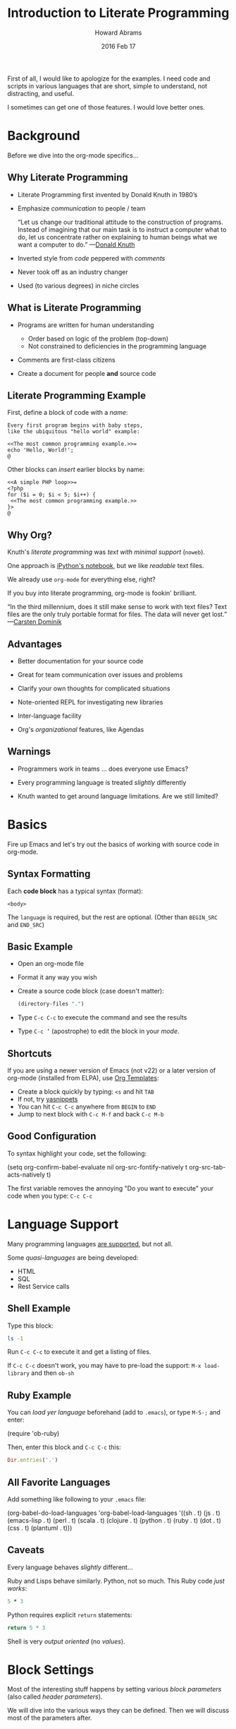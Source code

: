 #+TITLE:  Introduction to Literate Programming
#+AUTHOR: Howard Abrams
#+EMAIL:  howard.abrams@gmail.com
#+DATE:   2016 Feb 17
#+TAGS:   org-mode emacs presentation
#+STARTUP: inlineimages yes
#+PROPERTY: tangle no
#+PROPERTY: eval no-export
#+PROPERTY: results replace
#+PROPERTY: exports code

First of all, I would like to apologize for the examples.
I need code and scripts in various languages that are short, simple to
understand, not distracting, and useful.

I sometimes can get one of those features. I would love better ones.

* Background

  Before we dive into the org-mode specifics...

** Why Literate Programming

  - Literate Programming first invented by Donald Knuth in 1980’s

  - Emphasize /communication/ to people / team

               “Let us change our traditional attitude to the
                construction of programs. Instead of imagining that
                our main task is to instruct a computer what to do,
                let us concentrate rather on explaining to human
                beings what we want a computer to do.”  —[[http://www.brainyquote.com/quotes/authors/d/donald_knuth.html#0RwBBIoWjqiKPb2Y.99][Donald Knuth]]

  - Inverted style from /code/ peppered with /comments/

  - Never took off as an industry changer

  - Used (to various degrees) in niche circles

** What is Literate Programming

  * Programs are written for human understanding
     * Order based on logic of the problem (top-down)
     * Not constrained to deficiencies in the programming language

  * Comments are first-class citizens

  * Create a document for people *and* source code

    [[file:tangling-dark.png]]

** Literate Programming Example

   First, define a block of code with a /name/:

       #+BEGIN_EXAMPLE
       Every first program begins with baby steps,
       like the ubiquitous "hello world" example:

       <<The most common programming example.>>=
       echo 'Hello, World!';
       @
       #+END_EXAMPLE

   Other blocks can /insert/ earlier blocks by name:

       #+BEGIN_EXAMPLE
       <<A simple PHP loop>>=
       <?php
       for ($i = 0; $i < 5; $i++) {
        <<The most common programming example.>>
       }>
       @
       #+END_EXAMPLE

** Why Org?

   Knuth's /literate programming/ was /text with minimal support/ (=noweb=).

   One approach is [[http://ipython.org/notebook.html][iPython's notebook]], but we like /readable/ text files.

   We already use =org-mode= for everything else, right?

   If you buy into literate programming, org-mode is fookin' brilliant.

                            “In the third millennium, does it still make sense
                             to work with text files? Text files are the only truly
                             portable format for files. The data will never get
                             lost.”  —[[http://transcriptvids.com/v/oJTwQvgfgMM.html][Carsten Dominik]]

** Advantages

   - Better documentation for your source code

   - Great for team communication over issues and problems

   - Clarify your own thoughts for complicated situations

   - Note-oriented REPL for investigating new libraries

   - Inter-language facility

   - Org's /organizational/ features, like Agendas

** Warnings

   - Programmers work in teams ... does everyone use Emacs?

   - Every programming language is treated /slightly/ differently

   - Knuth wanted to get around language limitations.
     Are we still limited?

* Basics

  Fire up Emacs and let's try out the basics of working with source
  code in org-mode.

** Syntax Formatting

   Each *code block* has a typical syntax (format):

       #+NAME: <name>
       #+BEGIN_SRC <language> <switches> <header arguments>
         <body>
       #+END_SRC

   The =language= is required, but the rest are optional.
   (Other than =BEGIN_SRC= and =END_SRC=)

** Basic Example

   - Open an org-mode file
   - Format it any way you wish
   - Create a source code block (case doesn't matter):

       #+BEGIN_SRC emacs-lisp
          (directory-files ".")
       #+END_SRC

   - Type =C-c C-c= to execute the command and see the results
   - Type =C-c ’= (apostrophe) to edit the block in your /mode/.

** Shortcuts

   If you are using a newer version of Emacs (not v22) or a later
   version of org-mode (installed from ELPA), use [[info:org#Easy%20Templates][Org Templates]]:

   - Create a block quickly by typing: =<s= and hit =TAB=
   - If not, try [[https://github.com/capitaomorte/yasnippet][yasnippets]]
   - You can hit =C-c C-c= anywhere from =BEGIN= to =END=
   - Jump to next block with =C-c M-f= and back =C-c M-b=

** Good Configuration

   To syntax highlight your code, set the following:

     (setq org-confirm-babel-evaluate nil
           org-src-fontify-natively t
           org-src-tab-acts-natively t)

   The first variable removes the annoying "Do you want to execute"
   your code when you type: ~C-c C-c~

* Language Support

  Many programming languages [[info:org#Languages][are supported]], but not all.

  Some /quasi-languages/ are being developed:
  - HTML
  - SQL
  - Rest Service calls

** Shell Example

   Type this block:

       #+BEGIN_SRC sh
        ls -1
       #+END_SRC

   Run ~C-c C-c~ to execute it and get a listing of files.

   If ~C-c C-c~ doesn't work, you may have to pre-load the
   support:  ~M-x load-library~  and then ~ob-sh~

** Ruby Example

  You can /load yer language/ beforehand (add to =.emacs=), or
  type ~M-S-;~ and enter:

      (require 'ob-ruby)

  Then, enter this block and =C-c C-c= this:

      #+BEGIN_SRC ruby
        Dir.entries('.')
      #+END_SRC


** All Favorite Languages

   Add something like following to your =.emacs= file:

     (org-babel-do-load-languages
      'org-babel-load-languages
      '((sh         . t)
        (js         . t)
        (emacs-lisp . t)
        (perl       . t)
        (scala      . t)
        (clojure    . t)
        (python     . t)
        (ruby       . t)
        (dot        . t)
        (css        . t)
        (plantuml   . t)))

** Caveats

   Every language behaves /slightly/ different...

   Ruby and Lisps behave similarly. Python, not so much.
   This Ruby code /just works/:

       #+BEGIN_SRC ruby
         5 * 3
       #+END_SRC

   Python requires explicit =return= statements:

       #+BEGIN_SRC python
         return 5 * 3
       #+END_SRC

   Shell is very /output oriented/ (no /values/).

* Block Settings

  Most of the interesting stuff happens by setting various
  /block parameters/ (also called /header parameters/).

  We will dive into the various ways they can be defined.
  Then we will discuss most of the parameters after.

** Example: dir

   Code block can take header parameters, like [[info:org#dir][dir]]:

       #+BEGIN_SRC sh :dir /etc
         ls
       #+END_SRC

   Type =C-c C-c= to execute this.

   The =:dir= parameter specifies where the code block executes.

   Code blocks can have zero or more header parameters.

** Example: Remote Execution

   Use Tramp in combination with =:dir= to have code block remotely
   executed:

       #+BEGIN_SRC sh
         hostname -f
       #+END_SRC

       #+RESULTS:
       : blobfish

       #+BEGIN_SRC sh :dir /howardabrams.com:
         hostname -f
       #+END_SRC

       #+RESULTS:
       : goblin

   Why yes, the following does work:

       #+BEGIN_SRC ruby :dir /howardabrams.com:
         Dir.entries(".")
       #+END_SRC

** Parameter Setting Locations

   Parameters can be set in different locations.
   From /most specific/ to /most general/:

   - *Inline with Header Block*

   - *Above Header Block*

   - *Defaults for Blocks in a Section*

   - *Defaults for Blocks in entire Document*

   - *Defaults for Every Document*
     Setting either /list/ variable:
     - =org-babel-default-header-args=
     - =org-babel-default-header-args:<lang>=

   *Note:* You can set parameters when a /block is called/.
         We'll talk about this later.

** Too Many Parameters?

   Inline parameters with Header Block, fine with few parms:

       #+BEGIN_SRC sh :dir /etc
         grep $USER passwd
       #+END_SRC

   Lots of parameters? Move some (or /all/) parameters above:

       #+HEADER: :dir /etc
       #+BEGIN_SRC sh
         grep $USER passwd
       #+END_SRC

   These two section behave the same.

   Both =#+HEADER:= and =#+HEADERS:= behave the same.
   You can have more than one =#+HEADER:= line.

** Section Default Parameters

   Place header values for /all source blocks/ for a section in a
   *property drawer*:

   - Create a header section in your org file
   - Type: ~C-c C-x p~
   - For =Property= enter: ~dir~
   - For =Value= enter: ~/etc~

       #+BEGIN_SRC ruby
         File.absolute_path(".")
       #+END_SRC

       #+RESULTS:
       : /etc

   Jump to the =:PROPERTIES:= drawer, and hit ~TAB~ to see the contents.

** Language-Specific Default Values
   :PROPERTIES:
   :header-args:sh: :dir /etc
   :header-args:ruby: :dir /
   :END:

   You can specify [[info:org#Language-specific%20header%20arguments%20in%20Org%20mode%20properties][language-specific header arguments]]:
   - Type: ~C-c C-x p~
   - For =Property= enter: ~header-args:sh~
   - For =Value= enter: ~:dir /etc
   - Type: ~C-c C-x p~
   - For =Property= enter: ~header-args:ruby~
   - For =Value= enter: ~:dir /~

       #+BEGIN_SRC sh
         ls -d $(pwd)
       #+END_SRC

       #+RESULTS:
       : /etc

       #+BEGIN_SRC ruby
         File.absolute_path('.')
       #+END_SRC

       #+RESULTS:
       : /

   *Note:* Some parameters can only be set with =header-args=

** Default Parameters for Document

   To set a parameter for all blocks in a document, use the
   =#+PROPERTY:= setting:

   #+BEGIN_EXAMPLE
   #+PROPERTY:    dir ~/Work
   #+END_EXAMPLE

   Notice these parameters do not have initial colon.

   Language specific ones, however, do:

   #+BEGIN_EXAMPLE
   #+PROPERTY:    header-args:sh  :tangle no
   #+END_EXAMPLE

   *Note:* They /aren't registered/ until you hit ~C-c C-c~ on them.

   #+BEGIN_EXAMPLE
   #+DESCRIPTION: A literate programming version of my Emacs Initialization script that is specific to this machine.
   #+PROPERTY:    results silent
   #+PROPERTY:    tangle ~/.emacs.d/elisp/init-local.el
   #+PROPERTY:    eval no-export
   #+PROPERTY:    comments org
   #+OPTIONS:     num:nil toc:nil todo:nil tasks:nil tags:nil
   #+OPTIONS:     skip:nil author:nil email:nil creator:nil timestamp:nil
   #+INFOJS_OPT:  view:nil toc:nil ltoc:t mouse:underline buttons:0 path:http://orgmode.org/org-info.js
   #+END_EXAMPLE

* Header Parameter Types

  Discussion of parameters revolve on usage:

  - Evaluation Parameters
  - Export Parameters
  - Literate Programming Parameters
  - Variable Parameters
  - Miscellaneous Input/Output

* Evaluation Parameters
** Results

   When you execute a block, what do you want out of it?
   - results of the expression?
   - outputted results?

       #+BEGIN_SRC ruby
         puts 'Hello World'
         5 * 6
       #+END_SRC

       #+RESULTS:
       : 30

   Change the [[info:org#Results%20of%20evaluation][:results]] header argument:

       #+BEGIN_SRC ruby :results output
         puts 'Hello World'
         5 * 6
       #+END_SRC

       #+RESULTS:
       : Hello World

   *Note:* Default for =sh= is =output=.

** Output Formatting

   Results of code evaluation are re-inserted into your document.

    - =table=    :: Row for single array, full table for array of arrays
    - =list=     :: Regular org-mode list exported as an un-ordered list
    - =verbatim= :: Raw output
    - =file=     :: Writes the results to a file
    - =html=     :: Assumes the output is HTML code, and that is what is exported
    - =code=     :: Assumes output is source code in the same language
    - =silent=   :: Only shown in the mini-buffer

   Results can be exported (as in HTML, Email).

   Results can be used as /input variables/ to other code blocks.

*** Lists

    Notice the previous output created a table. Let's make a list:

        #+BEGIN_SRC ruby :results list
          Dir.entries('.').sort.select do |file|
             file[0] != '.'
          end
        #+END_SRC

        #+RESULTS:
        - for-the-host.el
        - instructions.org
        - literate-programming-tangling.png
        - literate-programming-tangling2.png

   The Ruby code above is just an example. Use your favorite language
   to pull out a list of files from a directory.

*** Raw Output

    Shell commands and log output are candidates.

      #+BEGIN_SRC sh :results verbatim :exports both
        ssh -v goblin.howardabrams.com ls mossandcrow
      #+END_SRC

      #+RESULTS:
      OpenSSH_6.6.1, OpenSSL 1.0.1f 6 Jan 2014
      debug1: Reading configuration data /etc/ssh/ssh_config
      debug1: /etc/ssh/ssh_config line 19: Applying options for *
      debug1: Connecting to goblin.howardabrams.com [162.243.135.186] port 22.
      debug1: Connection established.
      debug1: identity file /home/howard/.ssh/id_rsa type 1
      debug1: identity file /home/howard/.ssh/id_rsa-cert type -1
      debug1: identity file /home/howard/.ssh/id_dsa type -1
      debug1: identity file /home/howard/.ssh/id_dsa-cert type -1
      debug1: identity file /home/howard/.ssh/id_ecdsa type -1
      debug1: identity file /home/howard/.ssh/id_ecdsa-cert type -1
      debug1: identity file /home/howard/.ssh/id_ed25519 type -1
      debug1: identity file /home/howard/.ssh/id_ed25519-cert type -1
      debug1: Enabling compatibility mode for protocol 2.0
      debug1: Local version string SSH-2.0-OpenSSH_6.6.1p1 Ubuntu-2ubuntu2.4
      debug1: Remote protocol version 2.0, remote software version OpenSSH_6.6.1p1 Ubuntu-2ubuntu2.6
      debug1: match: OpenSSH_6.6.1p1 Ubuntu-2ubuntu2.6 pat OpenSSH_6.6.1* compat 0x04000000
      debug1: SSH2_MSG_KEXINIT sent
      debug1: SSH2_MSG_KEXINIT received
      debug1: kex: server->client aes128-ctr hmac-md5-etm@openssh.com none
      debug1: kex: client->server aes128-ctr hmac-md5-etm@openssh.com none
      debug1: sending SSH2_MSG_KEX_ECDH_INIT
      debug1: expecting SSH2_MSG_KEX_ECDH_REPLY
      debug1: Server host key: ECDSA 33:a5:af:64:c4:0a:84:6a:a8:57:5a:5f:69:13:08:85
      debug1: Host 'goblin.howardabrams.com' is known and matches the ECDSA host key.
      debug1: Found key in /home/howard/.ssh/known_hosts:2
      debug1: ssh_ecdsa_verify: signature correct
      debug1: SSH2_MSG_NEWKEYS sent
      debug1: expecting SSH2_MSG_NEWKEYS
      debug1: SSH2_MSG_NEWKEYS received
      debug1: SSH2_MSG_SERVICE_REQUEST sent
      debug1: SSH2_MSG_SERVICE_ACCEPT received
      debug1: Authentications that can continue: publickey,password
      debug1: Next authentication method: publickey
      debug1: Offering RSA public key: /home/howard/.ssh/id_rsa
      debug1: Server accepts key: pkalg ssh-rsa blen 279
      debug1: key_parse_private2: missing begin marker
      debug1: read PEM private key done: type RSA
      debug1: Authentication succeeded (publickey).
      Authenticated to goblin.howardabrams.com ([162.243.135.186]:22).
      debug1: channel 0: new [client-session]
      debug1: Requesting no-more-sessions@openssh.com
      debug1: Entering interactive session.
      debug1: Sending environment.
      debug1: Sending env LANG = en_US.UTF-8
      debug1: Sending command: ls mossandcrow
      debug1: client_input_channel_req: channel 0 rtype exit-status reply 0
      debug1: client_input_channel_req: channel 0 rtype eow@openssh.com reply 0
      about.html
      contact.html
      examples.html
      img
      index.html
      scripts
      styles
      debug1: channel 0: free: client-session, nchannels 1
      debug1: fd 0 clearing O_NONBLOCK
      debug1: fd 1 clearing O_NONBLOCK
      Transferred: sent 3388, received 2616 bytes, in 0.6 seconds
      Bytes per second: sent 5588.8, received 4315.3
      debug1: Exit status 0

** Session

   Each block re-starts its interpreter.
   Use the [[info:org#session][:session]] header parameter as a label.

   Why? Issues include:

   - Large start-up time with large REP Ls ... like Clojure
   - Large start-up time on remote machines using Tramp
   - Maintaining functions and other state between blocks

   *Note:* Values can be passed between code blocks.

*** Restarting Example

    To prove that interpreters are restarted with each block:

        #+BEGIN_SRC python
          answer = 42
          return answer
        #+END_SRC

        #+RESULTS:
        : 42

        #+BEGIN_SRC python
          return answer / 2
        #+END_SRC

        #+RESULTS:
        NameError: global name 'avar' is not defined

*** Passing Consistency

    To prove that =:session=-based interpreters are /not/ restarted with
    each block:

        #+BEGIN_SRC ruby :session foobar
          avar = 42
        #+END_SRC

        #+RESULTS:
        : 42

        #+BEGIN_SRC ruby :session foobar
          avar / 2
        #+END_SRC

        #+RESULTS:
        : 21

    *Note:* The =:session= is good to set as a section property.

    Switch to the =*foobar*= buffer to interact with the interpreter.

    *Warning:* A named session can be shared across languages.

*** Warning about Shared Sessions

    What's wrong with the following?

        **** Confusing Stuff
        :PROPERTIES:
        :session:  stateful
        :END:

        #+BEGIN_SRC sh :results silent
          NUM_USERS=$(grep 'bash' /etc/passwd | wc -l --)
        #+END_SRC

        We have access to them:
        #+BEGIN_SRC sh
          echo $NUM_USERS
        #+END_SRC

        #+RESULTS:
        : 2

        #+BEGIN_SRC ruby
          21 * 2
        #+END_SRC

     *Warning:* A =:session= setting for a section is shared for each
              block... /regardless of language!/

** Writing Results to a File

   Create and evaluate this block:

       #+BEGIN_SRC ruby :results output :file primes.txt
         require 'prime'
         Prime.each(5000) do |prime|
           p prime
         end
       #+END_SRC

   Click on the link to load the file in a buffer.

   *Note:* The =:file= parameter needs =:results output=
         As it doesn't know how to format internal values

* Exporting

  Hit ~C-c C-e h o~ to display your file in a browser.

  The [[info:org#exports][:exports]] header argument specifies what to export:
  - =code= for just the block
  - =results= for just the results to evaluating block
  - =both= for both code and results
  - =none= to ignore the block

  *Note:* The =:exports= is good to set as a section property.

** Syntax Highlighting for HTML

   To get syntax highlight for HTML exports, simply
   include the [[https://www.emacswiki.org/emacs/Htmlize][htmlize]] library:

     (require 'htmlize)

   Should come with recent versions of org-mode.
   Doesn't load? Install it from ELPA.

* Literate Programming

** Tangling

   Takes all blocks of the same language, and writes into source file.

       #+BEGIN_SRC ruby :tangle double-space.rb
         while s = gets
           print s ; puts
         end
       #+END_SRC

   Type: ~C-c C-v t~ to render [[file:double-space.rb][double-space.rb]]

   With =:tangle yes= ... writes to file with same name as org file.

   Use =PROPERTY= to specify values for the /entire file/:

   #+BEGIN_EXAMPLE
      #+PROPERTY:    tangle ~/.emacs.d/elisp/bling-mode.el
   #+END_EXAMPLE

** Comments

   If sharing source with others, have org prose turned into [[info:org#comments][comments]]:

       #+BEGIN_EXAMPLE
       Precede each line in the text from standard in (or file) with the
       current line number.
       See [[http://benoithamelin.tumblr.com/ruby1line][one liners]].

       #+BEGIN_SRC ruby
         while s = gets
           puts "#{$<.file.lineno}: #{s}"
         end
       #+END_SRC

       #+PROPERTY: tangle lineno.rb
       #+PROPERTY: comments org
       #+END_EXAMPLE

   Gets turned into this Ruby script:

       #+BEGIN_EXAMPLE
       # Precede each line in the text from standard in (or file) with the
       # current line number.
       # See [[http://benoithamelin.tumblr.com/ruby1line][one liners]].

       while s = gets
         puts "#{$<.file.lineno}: #{s}"
       end
       #+END_EXAMPLE

** Shebang

   When creating scripts, we often need to give it the initial
   interpreter to use. Here is specify the [[info:org#shebang][:shebang]] parameter (either
   as a block header or a document property):

       Precede each line in the text from standard in (or file) with the
       current line number.
       See [[http://benoithamelin.tumblr.com/ruby1line][one liners]].

       #+BEGIN_SRC ruby :shebang "#!/bin/ruby"
         while s = gets
           puts "#{$<.file.lineno}: #{s}"
         end
       #+END_SRC

       #+PROPERTY: shebang #!/bin/ruby
       #+PROPERTY: tangle lineno
       #+PROPERTY: comments org

   Works as expected:

       #+BEGIN_EXAMPLE
       #!/bin/ruby
       # Precede each line in the text from standard in (or file) with the
       # current line number.
       # See [[http://benoithamelin.tumblr.com/ruby1line][one liners]].

       while s = gets
         puts "#{$<.file.lineno}: #{s}"
       end
       #+END_EXAMPLE

** Noweb

   If you /name/ a block, you can /include/ that block *inside* another
   block... as text, using [[info:org#noweb][:noweb]].  Consider this org-mode file:

       Print the last field of each line.

       #+NAME: the-script
       #+BEGIN_SRC ruby
         puts $F.last
       #+END_SRC

       #+BEGIN_SRC sh :noweb yes :tangle last-col.sh
         ruby -ane '<<the-script>>'
       #+END_SRC

   Creates [[file:last-col.sh][last-col.sh]] that contains:

       #+BEGIN_EXAMPLE
       ruby -ane 'puts $F.last'
       #+END_EXAMPLE

** Usefulness?

   How useful is this?

   Older languages that Donald Knuth used, required all variables and
   functions to be defined before used. This meant, you always wrote
   code, /bottom-up/.

   Some code may be better explained from a /top-down/ approach.
   The /web and tangling/ approach could work well for some algorithms.

   Modern languages often don't have such limitations.

** Noweb Considerations

   What about multi-line blocks?

       #+NAME: prime
       #+BEGIN_SRC ruby
         require "prime"
         Prime.prime?(ARG[0])
       #+END_SRC

       #+BEGIN_SRC ruby :noweb yes :tangle primes.sh
         cat $* | xargs ruby -ne '<<prime>>'
       #+END_SRC

   Treats the /preceding text/ like /initial comment characters/:

       #+BEGIN_EXAMPLE
         cat $* | xargs ruby -ne 'require "prime"
         cat $* | xargs ruby -ne 'Prime.prime?(ARG[0])'
       #+END_EXAMPLE

   This recent change requires [[http://ss64.com/bash/syntax-here.html][here docs]] or single quotes:

       #+BEGIN_SRC sh :noweb yes :tangle primes2.sh
         cat $* | xargs ruby -ne '
         <<prime>>'
       #+END_SRC

* Variables

  Org can pass in one or move values /into your source block/ as a variable.

** Variable Example

   Build this block and execute it with ~C-c C-c~:

       #+BEGIN_SRC python :var interest=13
         return 313 * (interest / 100.0)
       #+END_SRC

       #+RESULTS:
       : 40.69

   Pythonic precision for the win.

** Setting Variables

   Specify multiple values all over the place:

       #+HEADER: :var a=42 d=56 :var f=23
       #+HEADERS: :var b=79 e=79
       #+BEGIN_SRC ruby :var c=3 g=2
         [ a, b, c, d, e, f, g ]
       #+END_SRC

       #+RESULTS:
       | 42 | 79 | 3 | 56 | 79 | 23 | 2 |

   How useful is this?

   Allows you to verify a /block of code/ with values that are not
   tangled.

** Block-to-Block Value Passing

   First, name your block:

       #+NAME: twelve-primes
       #+BEGIN_SRC ruby
         require 'prime'
         Prime.first 12
       #+END_SRC

       #+RESULTS: twelve-primes
       | 2 | 3 | 5 | 7 | 11 | 13 | 17 | 19 | 23 | 29 | 31 | 37 |

   Pass them into another code block as an /array/ variable:

       #+BEGIN_SRC python :var primes=twelve-primes
         return primes[-1]
       #+END_SRC

   First time Ruby and Python has worked together.

** Tabular Variable Data

   Need to create a table of numbers to use in following sections:

   #+NAME: cool-numbers
  #+BEGIN_SRC emacs-lisp
    (mapcar (lambda (i)
              (list i          (random 10)
                    (expt i 2) (random 100)
                    (expt i 3) (random 1000)))
            (number-sequence 1 10))
  #+END_SRC

   While you can make a table of number any way you wish (in whatever
   language tickles your fancy). Here's a Pythonista version:
       #+BEGIN_SRC python
         import random
         return [[i,      random.randint(1, 10),
                  i ** 2, random.randint(1, 100),
                  i ** 3, random.randint(1, 1000)] for i in range(1, 10)]
       #+END_SRC

   One for the Rubyists:
       #+BEGIN_SRC ruby
         (1..10).collect do |i|
           [ i, rand(10), i ** 2, rand(100), i ** 3, rand(1000) ]
         end
       #+END_SRC

   JavaScript anyone?

   #+BEGIN_SRC js
     var __ = require('lodash');
     __.map(__.range(1, 10),
            function(i) {
                return [i,              __.random(1, 10),
                        Math.pow(i, 2), __.random(1, 100),
                        Math.pow(i, 3), __.random(1, 1000) ]
            });
   #+END_SRC

   And a token gesture for the Clojurians:

       #+BEGIN_SRC clojure
         (map #(list    %      (rand-int 10)
                     (* % %)   (rand-int 100)
                     (* % % %) (rand-int 1000))
              (range 1 10))
       #+END_SRC

** List of Lists

   Grabbing our table gives our block an array of arrays:

       #+BEGIN_SRC python :var nums=cool-numbers :results list
         return [ cell + 1 for row in nums for cell in row ]
       #+END_SRC

   Here it takes the two dimensional matrix, puts it into one long
   list, and adds one to every number.

** Slicing and Dicing Tables

   We can get just a single row from a table:

       #+BEGIN_SRC ruby :var fifth=cool-numbers[4]
         fifth
       #+END_SRC

   We can also get just a single column:

       #+NAME: cubes
       #+BEGIN_SRC elisp :var cubes=cool-numbers[,4]
         cubes
       #+END_SRC

** Reprocessing

   The =cool-numbers= was used in the =cubes= block, and we can use that
   again:

       #+NAME: roots_of_list
       #+BEGIN_SRC python :var lst=cubes :results list
         import math
         return [ math.sqrt(n) for n in lst ]
       #+END_SRC

* Keeping your Blocks Clean

  A block of code /does/ something
       but
  A block of code also /communicates/ something

  Try to keep necessary code that doesn't help communicate out.

** Cleaning Results

   Clean the output from code block using [[info:org#post][:post]] parameter.
   Yeah, this could have been part of the *Exports* section.

   The =ls -l= prepends a =total= line, we create a /processor/ to return
   all lines except the first. Notice, my variable, =data=:

       #+NAME: skip_first
       #+BEGIN_SRC elisp :var data=""
         (cdr data)
       #+END_SRC

   The /results/ from the code block is assigned to =*this*= which I
   assign to the =data= variable:

       #+BEGIN_SRC sh :post skip_first(data=*this*)
         ls -l
       #+END_SRC

       #+RESULTS:
       | -rw-rw-r-- | 1 | howard | howard |   404 | Mar | 15 | 20:55 | agenda.org                         |
       | -rw-rw-r-- | 1 | howard | howard |    14 | Feb | 23 | 10:03 | double-line2.sh                    |
       | -rw-rw-r-- | 1 | howard | howard |    33 | Feb | 23 | 09:20 | double-line.sh                     |
       | -rw-rw-r-- | 1 | howard | howard |    12 | Feb | 23 | 07:21 | double-space.rb                    |
       | -rw-rw-r-- | 1 | howard | howard |  4893 | Mar | 15 | 21:50 | for-the-host.el                    |
       | -rw-rw-r-- | 1 | howard | howard |  9611 | Mar |  3 | 20:04 | graphics.png                       |
       | -rw-rw-r-- | 1 | howard | howard | 33810 | Mar | 16 | 06:56 | instructions.org                   |
       ...

** Environment Setup

   Connection information to OpenStack set in resource files:

   #+BEGIN_EXAMPLE
     $ source openrc
     $ nova list
   #+END_EXAMPLE

   Put necessary but unsightly code in [[info:org#prologue][:prologue]] sections:

       #+HEADER: :prologue "source openrc"
       #+BEGIN_SRC sh
         nova list
       #+END_SRC

   Code in the =:prologue= will not be exported.

** Using RVM

   Languages like Python and Ruby often want a /virtual machine/ to
   specify how something should be processed. You can use =:prologue=
   with two backslashes to pre-pend it (for shell calls anyway):

       #+BEGIN_SRC sh :prologue "~/.rvm/bin/rvm 1.9.3@msw exec \\"
         gem list
       #+END_SRC

   *Note:* Execution of Ruby or Python code is based on the [[http://www.emacswiki.org/emacs/RvmEl][rvm]], or
   [[http://github.com/jorgenschaefer/pyvenv][pyvenv]] or [[https://github.com/jorgenschaefer/elpy/wiki][ELPY]].

* Miscellaneous Features
** Calling Blocks

   Remember our =roots_of_list= block we [[*Reprocessing][created above]]?
   It took a variable, =lst=.

       #+CALL: roots_of_list( lst='(16 144 81 61) )

       #+Results:
       | 4.0 | 12.0 | 9.0 | 7.810249675906654 |

   Do it again, but with our =cool-numbers= table:

       #+CALL: roots_of_list( lst=cool-numbers[,2] )

       #+RESULTS:
       | 1.0 | 2.0 | 3.0 | 4.0 | 5.0 | 6.0 | 7.0 | 8.0 | 9.0 | 10.0 |

   We can /push/ values into blocks or a block can /pull/ values.

   *Note:* You can set header parameters /inside brackets/.
         See [[info:org#Evaluating%20code%20blocks][info:org#Evaluating code blocks]] for details.

** Cleaning Results

   Clean the output from code block using [[info:org#post][:post]] parameter.

   The =ls -l= prepends a =total= line, we create a /processor/ to return
   all lines except the first. Notice, my variable, =data=:

       #+NAME: skip_first
       #+BEGIN_SRC elisp :var data=""
         (cdr data)
       #+END_SRC

   The /results/ from the code block is assigned to =*this*= which I
   assign to the =data= variable:

       #+BEGIN_SRC sh :post skip_first(data=*this*)
         ls -l
       #+END_SRC

** Library of Babel

   The /Library of Babel/ is one or more files containing one or more
   /named blocks/ that are accessible to any org-mode file.

   - Create and save file of named blocks
   - Once in your Emacs session: ~C-c C-v i~
   - Select your /babel/ file.
   - Or, call: =org-babel-lob-ingest= with each file

   These are really good:
   - for =:post= processing output
   - for =#+CALL= where you want just the results

** One Liners

   If you want a quickly evaluated result from a language:

     - src_ruby{ 5+6 } =11=
     - src_elisp{ org-agenda-files }
     - src_sh{ ls }

   When exported, only /results/ are shown (not the source).

   Also supports /calling/ blocks too:

       call_roots_of_list( lst=cool-numbers[,2] )
       | 1.0 | 2.0 | 3.0 | 4.0 | 5.0 | 6.0 | 7.0 | 8.0 | 9.0 | 10.0 |

* Specialized Languages
** Graphviz

   If you have [[http://www.graphviz.org/][Graphviz]] installed:

       #+BEGIN_SRC dot :file graphics.png
         digraph {
           a -> b;
           b -> c:
           d -> a;
         }
       #+END_SRC

   [[file:graphics.png]]

   *Note:* To /edit/ the code, the language is =graphviz-dot=
         To /run/ the code, the language is =dot=

** PlantUML

   If you have [[http://plantuml.sourceforge.net/download.html][PlantUML]] installed:

       #+BEGIN_SRC plantuml :file sequence-diagram.png
         @startuml sequence-diagram.png

           Alice -> Bob: synchronous call
           Alice ->> Bob: asynchronous call

         @enduml
       #+END_SRC

   [[file:sequence-diagram.png]]

** Calc

   Access the [[info:calc#Top][Emacs Calculator]] as well.
   You may need to load it: ~M-x load-library~ and type: ~ob-calc~

       #+BEGIN_SRC calc :var a=2 b=9 c=64 x=5
         ((a+b)^3 + sqrt(c)) / (2x+1)
       #+END_SRC

       #+RESULTS:
       : 121.727272727

   Or simplify the formula:

       #+BEGIN_SRC calc :var a=4 b=2
         ((a+b)^3 + sqrt(c)) / (2x+1)
       #+END_SRC

       #+RESULTS:
       : (sqrt(c) + 216) / (2 x + 1)

* Summary

  Each source code block allows [[info:org#Specific%20header%20arguments][header arguments]]. What is your goal?

  - *Code Evaluation?*
    - [[info:org#dir][dir]]      :: specify directory the code should run ... Tramp?
    - [[info:org#session][session]]  :: re-use interpreter between code blocks
    - [[info:org#file][file]]     :: write results to the file system
    - [[info:org#eval][eval]]     :: limit evaluation of specific code blocks
    - [[info:org#cache][cache]]    :: cache eval results to avoid re-evaluation of blocks
    - [[info:org#var][var]]      :: setting variables for a block (ignore with no-expand)

  - *Exporting?*
    - [[info:org#results][results]]  :: either =output= or =value= and the formatting
    - [[info:org#exports][exports]]  :: how the code and results should be exported

  - *Literate Programming?*
    - [[info:org#tangle][tangle]]   :: how the source written to a script file ... this is
                  literate programming.
    - [[info:org#mkdirp][mkdirp]]   :: create parent directory of tangled source file
    - [[info:org#shebang][shebang]]  :: the initial line written to tangled files
    - [[info:org#noweb][noweb]]    :: toggle expansion of noweb references
    - [[info:org#noweb-ref][noweb-ref]] :: resolution target for noweb references

  - Special Input?
    - [[info:org#prologue][prologue]] :: text to prepend to code block body
    - [[info:org#epilogue][epilogue]] :: text to append to code block body

  - Special Output and Formatting?
    - [[info:org#padline][padline]]  ::
    - [[info:org#post][post]]     :: post processing of code block results
    - [[info:org#wrap][wrap]]     ::
    - Misc.    :: [[info:org#hlines][hlines]], [[info:org#colnames][colnames]], [[info:org#rownames][rownames]]

** Ignore This

   #+BEGIN_SRC ruby
     def fibonacci(n)
        n <= 1 ? n :  fibonacci( n - 1 ) + fibonacci( n - 2 )
     end

     def factorial(n)
       (1..n).inject(1, :*)
     end

     (1..10).collect do |i|
       [ i, i*i, i**3, factorial(i), fibonacci(i) ]
     end
   #+END_SRC

   Need to generate some diagrams, right?

   #+BEGIN_SRC dot :file tangling.png :cmdline -Kdot -Tpng
     digraph G {
       bgcolor="transparent"
       node [fontname="helvetica-bold" fontsize=24]

       node [label="LP File"] B
       node [label="Source Code"] S
       node [label="Documentation"] D

       B -> D
       B -> S
     }
   #+END_SRC

   #+BEGIN_SRC dot :file tangling-dark.png :cmdline -Kdot -Tpng
     digraph G {
       bgcolor="transparent"
       node [style="filled" color="white" fontname="helvetica-bold" fontsize=24]
       edge [color="white"]

       node [label="LP File"] B
       node [label="Source Code"] S
       node [label="Documentation"] D

       B -> D
       B -> S
     }
   #+END_SRC

   Note: To evaluate the diagram and render a picture, change the
   =graphviz-dot= language to just =dot=
